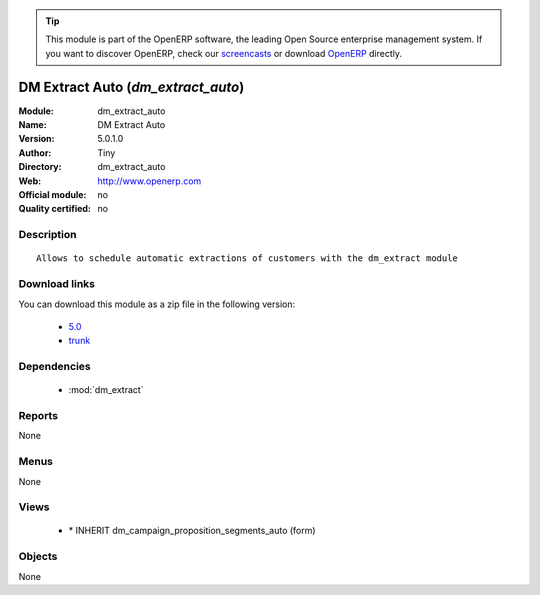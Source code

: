 
.. i18n: .. module:: dm_extract_auto
.. i18n:     :synopsis: DM Extract Auto 
.. i18n:     :noindex:
.. i18n: .. 
..

.. module:: dm_extract_auto
    :synopsis: DM Extract Auto 
    :noindex:
.. 

.. i18n: .. raw:: html
.. i18n: 
.. i18n:       <br />
.. i18n:     <link rel="stylesheet" href="../_static/hide_objects_in_sidebar.css" type="text/css" />
..

.. raw:: html

      <br />
    <link rel="stylesheet" href="../_static/hide_objects_in_sidebar.css" type="text/css" />

.. i18n: .. tip:: This module is part of the OpenERP software, the leading Open Source 
.. i18n:   enterprise management system. If you want to discover OpenERP, check our 
.. i18n:   `screencasts <http://openerp.tv>`_ or download 
.. i18n:   `OpenERP <http://openerp.com>`_ directly.
..

.. tip:: This module is part of the OpenERP software, the leading Open Source 
  enterprise management system. If you want to discover OpenERP, check our 
  `screencasts <http://openerp.tv>`_ or download 
  `OpenERP <http://openerp.com>`_ directly.

.. i18n: .. raw:: html
.. i18n: 
.. i18n:     <div class="js-kit-rating" title="" permalink="" standalone="yes" path="/dm_extract_auto"></div>
.. i18n:     <script src="http://js-kit.com/ratings.js"></script>
..

.. raw:: html

    <div class="js-kit-rating" title="" permalink="" standalone="yes" path="/dm_extract_auto"></div>
    <script src="http://js-kit.com/ratings.js"></script>

.. i18n: DM Extract Auto (*dm_extract_auto*)
.. i18n: ===================================
.. i18n: :Module: dm_extract_auto
.. i18n: :Name: DM Extract Auto
.. i18n: :Version: 5.0.1.0
.. i18n: :Author: Tiny
.. i18n: :Directory: dm_extract_auto
.. i18n: :Web: http://www.openerp.com
.. i18n: :Official module: no
.. i18n: :Quality certified: no
..

DM Extract Auto (*dm_extract_auto*)
===================================
:Module: dm_extract_auto
:Name: DM Extract Auto
:Version: 5.0.1.0
:Author: Tiny
:Directory: dm_extract_auto
:Web: http://www.openerp.com
:Official module: no
:Quality certified: no

.. i18n: Description
.. i18n: -----------
..

Description
-----------

.. i18n: ::
.. i18n: 
.. i18n:   Allows to schedule automatic extractions of customers with the dm_extract module
..

::

  Allows to schedule automatic extractions of customers with the dm_extract module

.. i18n: Download links
.. i18n: --------------
..

Download links
--------------

.. i18n: You can download this module as a zip file in the following version:
..

You can download this module as a zip file in the following version:

.. i18n:   * `5.0 <http://www.openerp.com/download/modules/5.0/dm_extract_auto.zip>`_
.. i18n:   * `trunk <http://www.openerp.com/download/modules/trunk/dm_extract_auto.zip>`_
..

  * `5.0 <http://www.openerp.com/download/modules/5.0/dm_extract_auto.zip>`_
  * `trunk <http://www.openerp.com/download/modules/trunk/dm_extract_auto.zip>`_

.. i18n: Dependencies
.. i18n: ------------
..

Dependencies
------------

.. i18n:  * :mod:`dm_extract`
..

 * :mod:`dm_extract`

.. i18n: Reports
.. i18n: -------
..

Reports
-------

.. i18n: None
..

None

.. i18n: Menus
.. i18n: -------
..

Menus
-------

.. i18n: None
..

None

.. i18n: Views
.. i18n: -----
..

Views
-----

.. i18n:  * \* INHERIT dm_campaign_proposition_segments_auto (form)
..

 * \* INHERIT dm_campaign_proposition_segments_auto (form)

.. i18n: Objects
.. i18n: -------
..

Objects
-------

.. i18n: None
..

None
